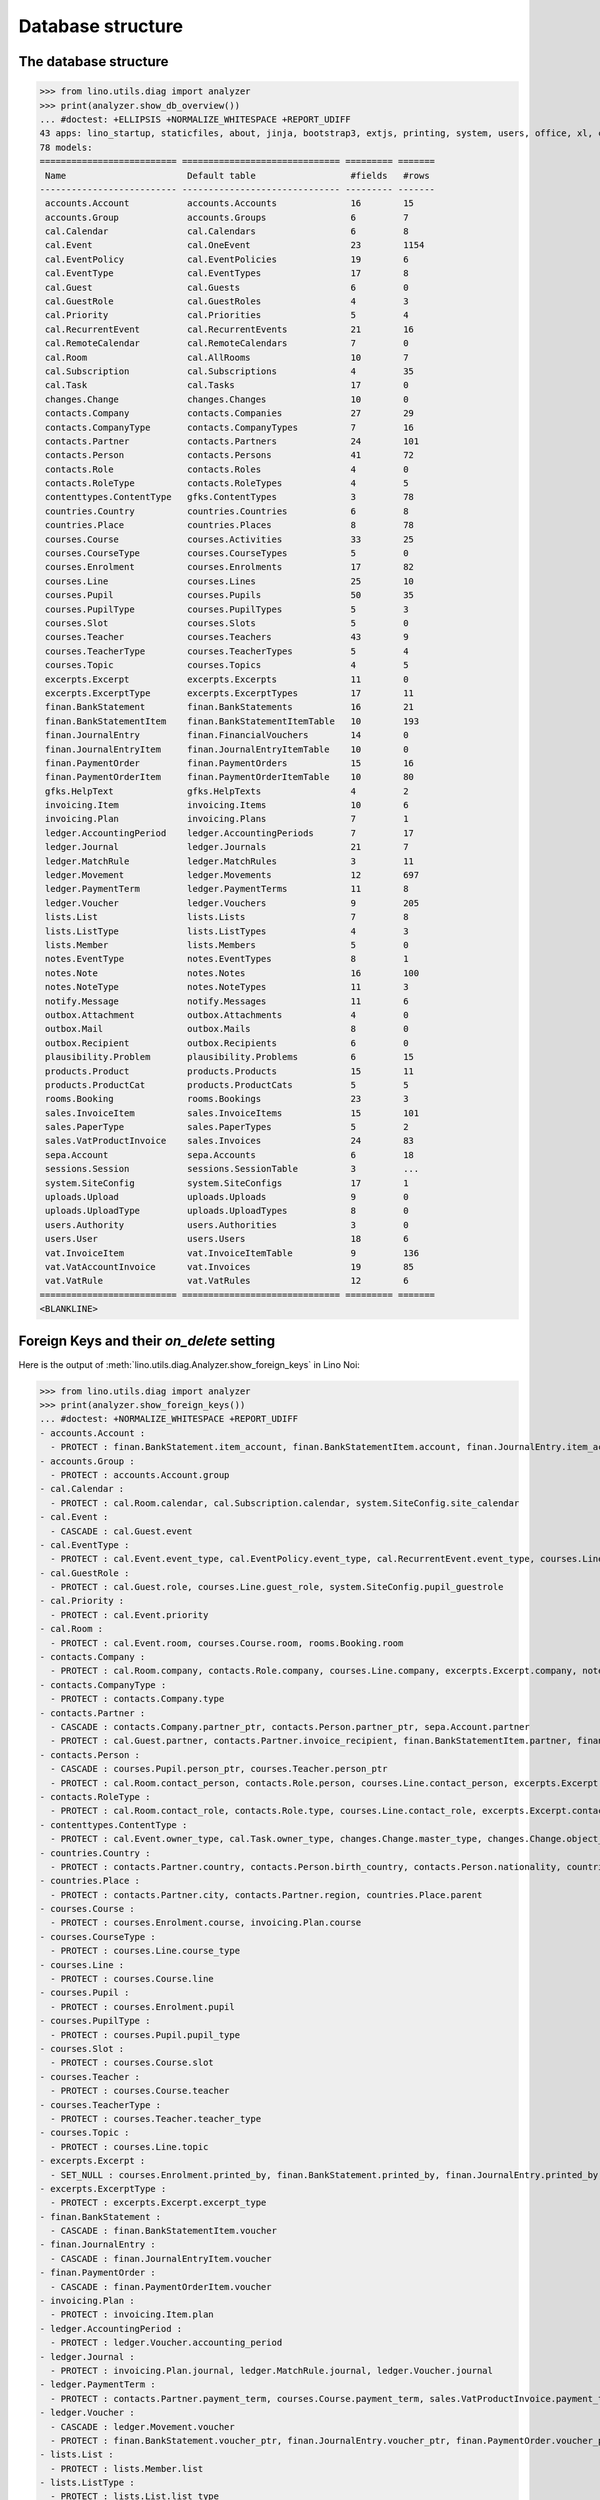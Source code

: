 .. _voga.specs.db_roger:

==================
Database structure
==================

.. To run only this test::

    $ python setup.py test -s tests.SpecsTests.test_db_roger

    doctest init:

    >>> import lino
    >>> lino.startup('lino_voga.projects.roger.settings.doctests')
    >>> from lino.api.doctest import *




The database structure
======================

>>> from lino.utils.diag import analyzer
>>> print(analyzer.show_db_overview())
... #doctest: +ELLIPSIS +NORMALIZE_WHITESPACE +REPORT_UDIFF
43 apps: lino_startup, staticfiles, about, jinja, bootstrap3, extjs, printing, system, users, office, xl, countries, cosi, contacts, lists, beid, contenttypes, gfks, plausibility, cal, products, rooms, accounts, weasyprint, ledger, vat, sales, invoicing, courses, finan, sepa, notify, notes, uploads, outbox, excerpts, voga, export_excel, extensible, wkhtmltopdf, appypod, changes, sessions.
78 models:
========================== ============================== ========= =======
 Name                       Default table                  #fields   #rows
-------------------------- ------------------------------ --------- -------
 accounts.Account           accounts.Accounts              16        15
 accounts.Group             accounts.Groups                6         7
 cal.Calendar               cal.Calendars                  6         8
 cal.Event                  cal.OneEvent                   23        1154
 cal.EventPolicy            cal.EventPolicies              19        6
 cal.EventType              cal.EventTypes                 17        8
 cal.Guest                  cal.Guests                     6         0
 cal.GuestRole              cal.GuestRoles                 4         3
 cal.Priority               cal.Priorities                 5         4
 cal.RecurrentEvent         cal.RecurrentEvents            21        16
 cal.RemoteCalendar         cal.RemoteCalendars            7         0
 cal.Room                   cal.AllRooms                   10        7
 cal.Subscription           cal.Subscriptions              4         35
 cal.Task                   cal.Tasks                      17        0
 changes.Change             changes.Changes                10        0
 contacts.Company           contacts.Companies             27        29
 contacts.CompanyType       contacts.CompanyTypes          7         16
 contacts.Partner           contacts.Partners              24        101
 contacts.Person            contacts.Persons               41        72
 contacts.Role              contacts.Roles                 4         0
 contacts.RoleType          contacts.RoleTypes             4         5
 contenttypes.ContentType   gfks.ContentTypes              3         78
 countries.Country          countries.Countries            6         8
 countries.Place            countries.Places               8         78
 courses.Course             courses.Activities             33        25
 courses.CourseType         courses.CourseTypes            5         0
 courses.Enrolment          courses.Enrolments             17        82
 courses.Line               courses.Lines                  25        10
 courses.Pupil              courses.Pupils                 50        35
 courses.PupilType          courses.PupilTypes             5         3
 courses.Slot               courses.Slots                  5         0
 courses.Teacher            courses.Teachers               43        9
 courses.TeacherType        courses.TeacherTypes           5         4
 courses.Topic              courses.Topics                 4         5
 excerpts.Excerpt           excerpts.Excerpts              11        0
 excerpts.ExcerptType       excerpts.ExcerptTypes          17        11
 finan.BankStatement        finan.BankStatements           16        21
 finan.BankStatementItem    finan.BankStatementItemTable   10        193
 finan.JournalEntry         finan.FinancialVouchers        14        0
 finan.JournalEntryItem     finan.JournalEntryItemTable    10        0
 finan.PaymentOrder         finan.PaymentOrders            15        16
 finan.PaymentOrderItem     finan.PaymentOrderItemTable    10        80
 gfks.HelpText              gfks.HelpTexts                 4         2
 invoicing.Item             invoicing.Items                10        6
 invoicing.Plan             invoicing.Plans                7         1
 ledger.AccountingPeriod    ledger.AccountingPeriods       7         17
 ledger.Journal             ledger.Journals                21        7
 ledger.MatchRule           ledger.MatchRules              3         11
 ledger.Movement            ledger.Movements               12        697
 ledger.PaymentTerm         ledger.PaymentTerms            11        8
 ledger.Voucher             ledger.Vouchers                9         205
 lists.List                 lists.Lists                    7         8
 lists.ListType             lists.ListTypes                4         3
 lists.Member               lists.Members                  5         0
 notes.EventType            notes.EventTypes               8         1
 notes.Note                 notes.Notes                    16        100
 notes.NoteType             notes.NoteTypes                11        3
 notify.Message             notify.Messages                11        6
 outbox.Attachment          outbox.Attachments             4         0
 outbox.Mail                outbox.Mails                   8         0
 outbox.Recipient           outbox.Recipients              6         0
 plausibility.Problem       plausibility.Problems          6         15
 products.Product           products.Products              15        11
 products.ProductCat        products.ProductCats           5         5
 rooms.Booking              rooms.Bookings                 23        3
 sales.InvoiceItem          sales.InvoiceItems             15        101
 sales.PaperType            sales.PaperTypes               5         2
 sales.VatProductInvoice    sales.Invoices                 24        83
 sepa.Account               sepa.Accounts                  6         18
 sessions.Session           sessions.SessionTable          3         ...
 system.SiteConfig          system.SiteConfigs             17        1
 uploads.Upload             uploads.Uploads                9         0
 uploads.UploadType         uploads.UploadTypes            8         0
 users.Authority            users.Authorities              3         0
 users.User                 users.Users                    18        6
 vat.InvoiceItem            vat.InvoiceItemTable           9         136
 vat.VatAccountInvoice      vat.Invoices                   19        85
 vat.VatRule                vat.VatRules                   12        6
========================== ============================== ========= =======
<BLANKLINE>


Foreign Keys and their `on_delete` setting
==========================================

Here is the output of
:meth:`lino.utils.diag.Analyzer.show_foreign_keys` in Lino Noi:


>>> from lino.utils.diag import analyzer
>>> print(analyzer.show_foreign_keys())
... #doctest: +NORMALIZE_WHITESPACE +REPORT_UDIFF
- accounts.Account :
  - PROTECT : finan.BankStatement.item_account, finan.BankStatementItem.account, finan.JournalEntry.item_account, finan.JournalEntryItem.account, finan.PaymentOrder.item_account, finan.PaymentOrderItem.account, ledger.Journal.account, ledger.MatchRule.account, ledger.Movement.account, vat.InvoiceItem.account, vat.VatRule.vat_account, vat.VatRule.vat_returnable_account
- accounts.Group :
  - PROTECT : accounts.Account.group
- cal.Calendar :
  - PROTECT : cal.Room.calendar, cal.Subscription.calendar, system.SiteConfig.site_calendar
- cal.Event :
  - CASCADE : cal.Guest.event
- cal.EventType :
  - PROTECT : cal.Event.event_type, cal.EventPolicy.event_type, cal.RecurrentEvent.event_type, courses.Line.event_type, rooms.Booking.event_type, system.SiteConfig.default_event_type, users.User.event_type
- cal.GuestRole :
  - PROTECT : cal.Guest.role, courses.Line.guest_role, system.SiteConfig.pupil_guestrole
- cal.Priority :
  - PROTECT : cal.Event.priority
- cal.Room :
  - PROTECT : cal.Event.room, courses.Course.room, rooms.Booking.room
- contacts.Company :
  - PROTECT : cal.Room.company, contacts.Role.company, courses.Line.company, excerpts.Excerpt.company, notes.Note.company, rooms.Booking.company, system.SiteConfig.site_company
- contacts.CompanyType :
  - PROTECT : contacts.Company.type
- contacts.Partner :
  - CASCADE : contacts.Company.partner_ptr, contacts.Person.partner_ptr, sepa.Account.partner
  - PROTECT : cal.Guest.partner, contacts.Partner.invoice_recipient, finan.BankStatementItem.partner, finan.JournalEntryItem.partner, finan.PaymentOrderItem.partner, invoicing.Item.partner, invoicing.Plan.partner, ledger.Movement.partner, lists.Member.partner, outbox.Recipient.partner, sales.VatProductInvoice.partner, users.User.partner, vat.VatAccountInvoice.partner
- contacts.Person :
  - CASCADE : courses.Pupil.person_ptr, courses.Teacher.person_ptr
  - PROTECT : cal.Room.contact_person, contacts.Role.person, courses.Line.contact_person, excerpts.Excerpt.contact_person, notes.Note.contact_person, rooms.Booking.contact_person
- contacts.RoleType :
  - PROTECT : cal.Room.contact_role, contacts.Role.type, courses.Line.contact_role, excerpts.Excerpt.contact_role, notes.Note.contact_role, rooms.Booking.contact_role
- contenttypes.ContentType :
  - PROTECT : cal.Event.owner_type, cal.Task.owner_type, changes.Change.master_type, changes.Change.object_type, excerpts.Excerpt.owner_type, excerpts.ExcerptType.content_type, gfks.HelpText.content_type, notes.Note.owner_type, notify.Message.owner_type, outbox.Attachment.owner_type, outbox.Mail.owner_type, plausibility.Problem.owner_type, sales.InvoiceItem.invoiceable_type, uploads.Upload.owner_type
- countries.Country :
  - PROTECT : contacts.Partner.country, contacts.Person.birth_country, contacts.Person.nationality, countries.Place.country, vat.VatRule.country
- countries.Place :
  - PROTECT : contacts.Partner.city, contacts.Partner.region, countries.Place.parent
- courses.Course :
  - PROTECT : courses.Enrolment.course, invoicing.Plan.course
- courses.CourseType :
  - PROTECT : courses.Line.course_type
- courses.Line :
  - PROTECT : courses.Course.line
- courses.Pupil :
  - PROTECT : courses.Enrolment.pupil
- courses.PupilType :
  - PROTECT : courses.Pupil.pupil_type
- courses.Slot :
  - PROTECT : courses.Course.slot
- courses.Teacher :
  - PROTECT : courses.Course.teacher
- courses.TeacherType :
  - PROTECT : courses.Teacher.teacher_type
- courses.Topic :
  - PROTECT : courses.Line.topic
- excerpts.Excerpt :
  - SET_NULL : courses.Enrolment.printed_by, finan.BankStatement.printed_by, finan.JournalEntry.printed_by, finan.PaymentOrder.printed_by, sales.VatProductInvoice.printed_by
- excerpts.ExcerptType :
  - PROTECT : excerpts.Excerpt.excerpt_type
- finan.BankStatement :
  - CASCADE : finan.BankStatementItem.voucher
- finan.JournalEntry :
  - CASCADE : finan.JournalEntryItem.voucher
- finan.PaymentOrder :
  - CASCADE : finan.PaymentOrderItem.voucher
- invoicing.Plan :
  - PROTECT : invoicing.Item.plan
- ledger.AccountingPeriod :
  - PROTECT : ledger.Voucher.accounting_period
- ledger.Journal :
  - PROTECT : invoicing.Plan.journal, ledger.MatchRule.journal, ledger.Voucher.journal
- ledger.PaymentTerm :
  - PROTECT : contacts.Partner.payment_term, courses.Course.payment_term, sales.VatProductInvoice.payment_term, vat.VatAccountInvoice.payment_term
- ledger.Voucher :
  - CASCADE : ledger.Movement.voucher
  - PROTECT : finan.BankStatement.voucher_ptr, finan.JournalEntry.voucher_ptr, finan.PaymentOrder.voucher_ptr, sales.VatProductInvoice.voucher_ptr, vat.VatAccountInvoice.voucher_ptr
- lists.List :
  - PROTECT : lists.Member.list
- lists.ListType :
  - PROTECT : lists.List.list_type
- notes.EventType :
  - PROTECT : notes.Note.event_type, system.SiteConfig.system_note_type
- notes.NoteType :
  - PROTECT : notes.Note.type
- outbox.Mail :
  - CASCADE : outbox.Attachment.mail, outbox.Recipient.mail
- products.Product :
  - PROTECT : cal.Room.fee, courses.Course.fee, courses.Enrolment.fee, courses.Enrolment.option, courses.Line.fee, sales.InvoiceItem.product
- products.ProductCat :
  - PROTECT : courses.Line.fees_cat, courses.Line.options_cat, products.Product.cat
- sales.PaperType :
  - PROTECT : contacts.Partner.paper_type, courses.Course.paper_type, sales.VatProductInvoice.paper_type
- sales.VatProductInvoice :
  - CASCADE : sales.InvoiceItem.voucher
  - SET_NULL : invoicing.Item.invoice
- sepa.Account :
  - PROTECT : finan.PaymentOrderItem.bank_account, ledger.Journal.sepa_account
- uploads.UploadType :
  - PROTECT : uploads.Upload.type
- users.User :
  - PROTECT : cal.Event.assigned_to, cal.Event.user, cal.RecurrentEvent.user, cal.Subscription.user, cal.Task.user, changes.Change.user, courses.Course.user, courses.Enrolment.user, excerpts.Excerpt.user, invoicing.Plan.user, ledger.Voucher.user, notes.Note.user, notify.Message.user, outbox.Mail.user, plausibility.Problem.user, rooms.Booking.user, uploads.Upload.user, users.Authority.authorized, users.Authority.user
- vat.VatAccountInvoice :
  - CASCADE : vat.InvoiceItem.voucher
<BLANKLINE>
